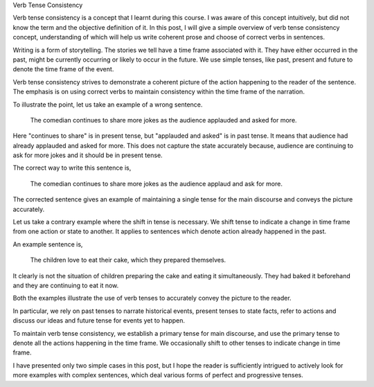 .. title: Verb Tense Consistency
.. slug: verb-tense-consistency
.. date: 2015-08-31 00:01:26 UTC-07:00
.. tags: 
.. category: 
.. link: 
.. description: 
.. type: text

Verb Tense Consistency

Verb tense consistency is a concept that I learnt during this course. I was aware of this concept
intuitively, but did not know the term and the objective definition of it. In this post, I will give
a simple overview of verb tense consistency concept, understanding of which will help us write
coherent prose and choose of correct verbs in sentences.

Writing is a form of storytelling. The stories we tell have a time frame associated with it. They
have either occurred in the past, might be currently occurring or likely to occur in the future. We
use simple tenses, like past, present and future to denote the time frame of the event.

Verb tense consistency strives to demonstrate a coherent picture of the action happening to the
reader of the sentence. The emphasis is on using correct verbs to maintain consistency within the
time frame of the narration.

To illustrate the point, let us take an example of a wrong sentence.

    The comedian continues to share more jokes as the audience applauded and asked for more.

Here "continues to share" is in present tense, but "applauded and asked" is in past tense. It means
that audience had already applauded and asked for more. This does not capture the state accurately
because, audience are continuing to ask for more jokes and it should be in present tense.

The correct way to write this sentence is,

    The comedian continues to share more jokes as the audience applaud and ask for more.

The corrected sentence gives an example of maintaining a single tense for the main discourse and
conveys the picture accurately.

Let us take a contrary example where the shift in tense is necessary. We shift tense to indicate a
change in time frame from one action or state to another. It applies to sentences which denote
action already happened in the past.

An example sentence is,

    The children love to eat their cake, which they prepared themselves.

It clearly is not the situation of children preparing the cake and eating it simultaneously. They
had baked it beforehand and they are continuing to eat it now.

Both the examples illustrate the use of verb tenses to accurately convey the picture to the reader.

In particular, we rely on past tenses to narrate historical events, present tenses to state facts,
refer to actions and discuss our ideas and future tense for events yet to happen.

To maintain verb tense consistency, we establish a primary tense for main discourse, and use the
primary tense to denote all the actions happening in the time frame. We occasionally shift to other
tenses to indicate change in time frame.

I have presented only two simple cases in this post, but I hope the reader is sufficiently intrigued
to actively look for more examples with complex sentences, which deal various forms of perfect and
progressive tenses.

